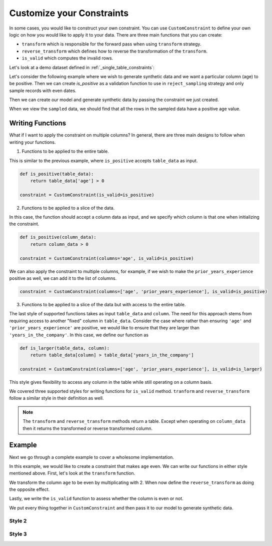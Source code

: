 .. _custom_constraints:

Customize your Constraints
==========================

In some cases, you would like to construct your own constraint. You can
use ``CustomConstraint`` to define your own logic on how you would like to
apply it to your data. There are three main functions that you can create:

- ``transform`` which is responsible for the forward pass when using ``transform`` strategy.
- ``reverse_transform`` which defines how to reverse the transformation of the ``transform``.
- ``is_valid`` which computes the invalid rows.

Let's look at a demo dataset defined in :ref:`_single_table_constraints`:

.. ipython:: python
    :okwarning:

    from sdv.demo import load_tabular_demo

    employees = load_tabular_demo()
    employees

Let's consider the following example where we wish to generate synthetic data and we want
a particular column (age) to be positive. Then we can create `is_positive` as a validation
function to use in ``reject_sampling`` strategy and only sample records with even dates.

.. ipython:: python
    :okwarning:

    from sdv.constraints import CustomConstraint

    def is_positive(table_data):
    	return table_data['age'] > 0

    constraint = CustomConstraint(is_valid=is_positive)

Then we can create our model and generate synthetic data by passing the constraint
we just created.

.. ipython:: python
    :okwarning:

    from sdv.tabular import GaussianCopula

    gc = GaussianCopula(constraints=[constraint])

    gc.fit(employees)

    sampled = gc.sample(10)

When we view the ``sampled`` data, we should find that all the rows in the sampled data have a 
positive age value.

.. ipython:: python
    :okwarning:

    sampled


Writing Functions
-----------------

What if I want to apply the constraint on multiple columns? In general,
there are three main designs to follow when writing your functions.


1. Functions to be applied to the entire table.

This is similar to the previous example, where ``is_positive`` accepts
``table_data`` as input.

.. code-block:: python

    def is_positive(table_data):
    	return table_data['age'] > 0

    constraint = CustomConstraint(is_valid=is_positive)


2. Functions to be applied to a slice of the data.

In this case, the function should accept a column data as input,
and we specify which column is that one when initializing the 
constraint.

.. code-block:: python

    def is_positive(column_data):
    	return column_data > 0

    constraint = CustomConstraint(columns='age', is_valid=is_positive)

We can also apply the constraint to multiple columns, for example,
if we wish to make the ``prior_years_experience`` positive as well, 
we can add it to the list of columns.

.. code-block:: python

    constraint = CustomConstraint(columns=['age', 'prior_years_experience'], is_valid=is_positive)


3. Functions to be applied to a slice of the data but with access to the entire table.

The last style of supported functions takes as input ``table_data`` and ``column``. The
need for this approach stems from requiring access to another "fixed" column in 
``table_data``. Consider the case where rather than ensuring ``'age'`` and
``'prior_years_experience'`` are positive, we would like to ensure that they are larger than 
``'years_in_the_company'``. In this case, we define our function as

.. code-block:: python

    def is_larger(table_data, column):
    	return table_data[column] > table_data['years_in_the_company']

    constraint = CustomConstraint(columns=['age', 'prior_years_experience'], is_valid=is_larger)

This style gives flexibility to access any column in the table while still operating on 
a column basis.

We covered three supported styles for writing functions for ``is_valid`` method. ``tranform``
and ``reverse_transform`` follow a similar style in their definition as well.

.. note::
	The ``transform`` and ``reverse_transform`` methods return a table. Except
	when operating on ``column_data`` then it returns the transformed or 
	reverse transformed column.


Example
-------

Next we go through a complete example to cover a wholesome implementation.

In this example, we would like to create a constraint that makes ``age`` even. We can
write our functions in either style mentioned above. First, let's look at the ``transform``
function.

.. ipython:: python
    :okwarning:

    def transform_even(table_data):
    	table_data['age'] = table_data['age'] * 2
    	return table_data

We transform the column ``age`` to be even by multiplicating with 2. When now define
the ``reverse_transform`` as doing the opposite effect.

.. ipython:: python
    :okwarning:

    def reverse_transform_even(table_data):
    	table_data['age'] = table_data['age'] / 2
    	return table_data

Lastly, we write the ``is_valid`` function to assess whether the column is even or not.

.. ipython:: python
    :okwarning:

    def is_even(table_data):
    	return table_data['age'] % 2 == 0

We put every thing together in ``CustomConstraint`` and then pass it to our model to 
generate synthetic data.

.. ipython:: python
    :okwarning:

    constraint = CustomConstraint(
    	transform=transform_even, 
    	reverse_transform=reverse_transform_even, 
    	is_valid=is_even
    )

    gc = GaussianCopula(constraints=[constraint])

    gc.fit(employees)

    sampled = gc.sample(10)


Style 2
~~~~~~~

.. ipython:: python
    :okwarning:

    def transform_even(column_data):
    	return column_data * 2


    def reverse_transform_even(column_data):
    	return column_data / 2


    def is_even(column_data):
    	return column_data % 2 == 0

    constraint = CustomConstraint(
    	columns='age',
    	transform=transform_even, 
    	reverse_transform=reverse_transform_even, 
    	is_valid=is_even
    )

    gc = GaussianCopula(constraints=[constraint])

    gc.fit(employees)

    sampled = gc.sample(10)

Style 3
~~~~~~~

.. ipython:: python
    :okwarning:

    def transform_even(table_data, column):
    	table_data[column] = table_data[column] * 2
    	return table_data


    def reverse_transform_even(table_data, column):
    	table_data[column] = table_data[column] / 2
    	return table_data


    def is_even(table_data, column):
    	return table_data[column] % 2 == 0

    constraint = CustomConstraint(
    	columns=['age', 'prior_years_experience'],
    	transform=transform_even, 
    	reverse_transform=reverse_transform_even, 
    	is_valid=is_even
    )

    gc = GaussianCopula(constraints=[constraint])

    gc.fit(employees)

    sampled = gc.sample(10)
